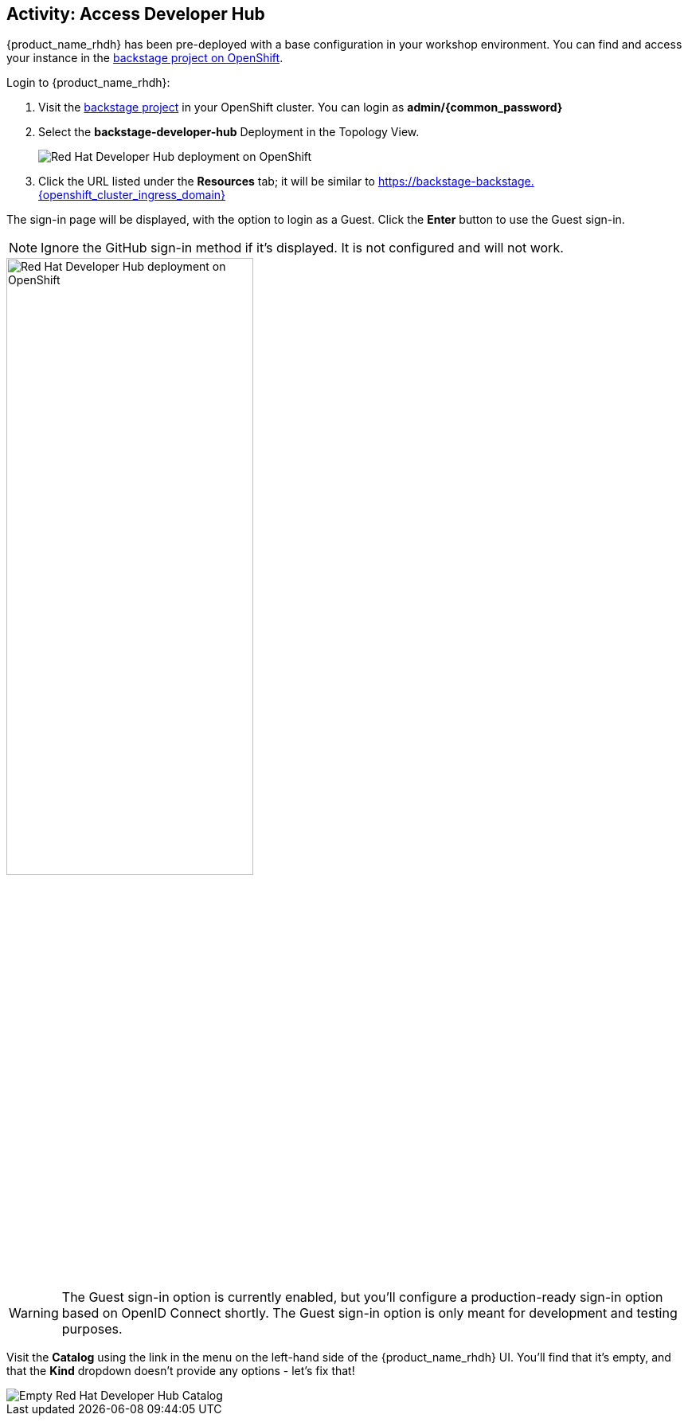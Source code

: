 :imagesdir: ../assets/images

== Activity: Access Developer Hub

{product_name_rhdh} has been pre-deployed with a base configuration in your workshop environment. You can find and access your instance in the https://console-openshift-console.{openshift_cluster_ingress_domain}/topology/ns/backstage[backstage project on OpenShift^, window="console"].

Login to {product_name_rhdh}:

. Visit the https://console-openshift-console.{openshift_cluster_ingress_domain}/topology/ns/backstage?view=graph[backstage project^, window="console"] in your OpenShift cluster. You can login as *admin/{common_password}*
. Select the *backstage-developer-hub* Deployment in the Topology View.
+
image::./m2/openshift-backstage-deployment.png[Red Hat Developer Hub deployment on OpenShift]
. Click the URL listed under the *Resources* tab; it will be similar to https://backstage-backstage.{openshift_cluster_ingress_domain}[https://backstage-backstage.{openshift_cluster_ingress_domain}^, window="rhdh"]

The sign-in page will be displayed, with the option to login as a Guest. Click the *Enter* button to use the Guest sign-in.

NOTE: Ignore the GitHub sign-in method if it's displayed. It is not configured and will not work. 

image::./m2/backstage-guest-signin.png[Red Hat Developer Hub deployment on OpenShift, width=60%]

WARNING: The Guest sign-in option is currently enabled, but you'll configure a production-ready sign-in option based on OpenID Connect shortly. The Guest sign-in option is only meant for development and testing purposes.

Visit the *Catalog* using the link in the menu on the left-hand side of the {product_name_rhdh} UI. You'll find that it's empty, and that the *Kind* dropdown doesn't provide any options - let's fix that!

image::./m2/rhdh-empty-catalog.png[Empty Red Hat Developer Hub Catalog]